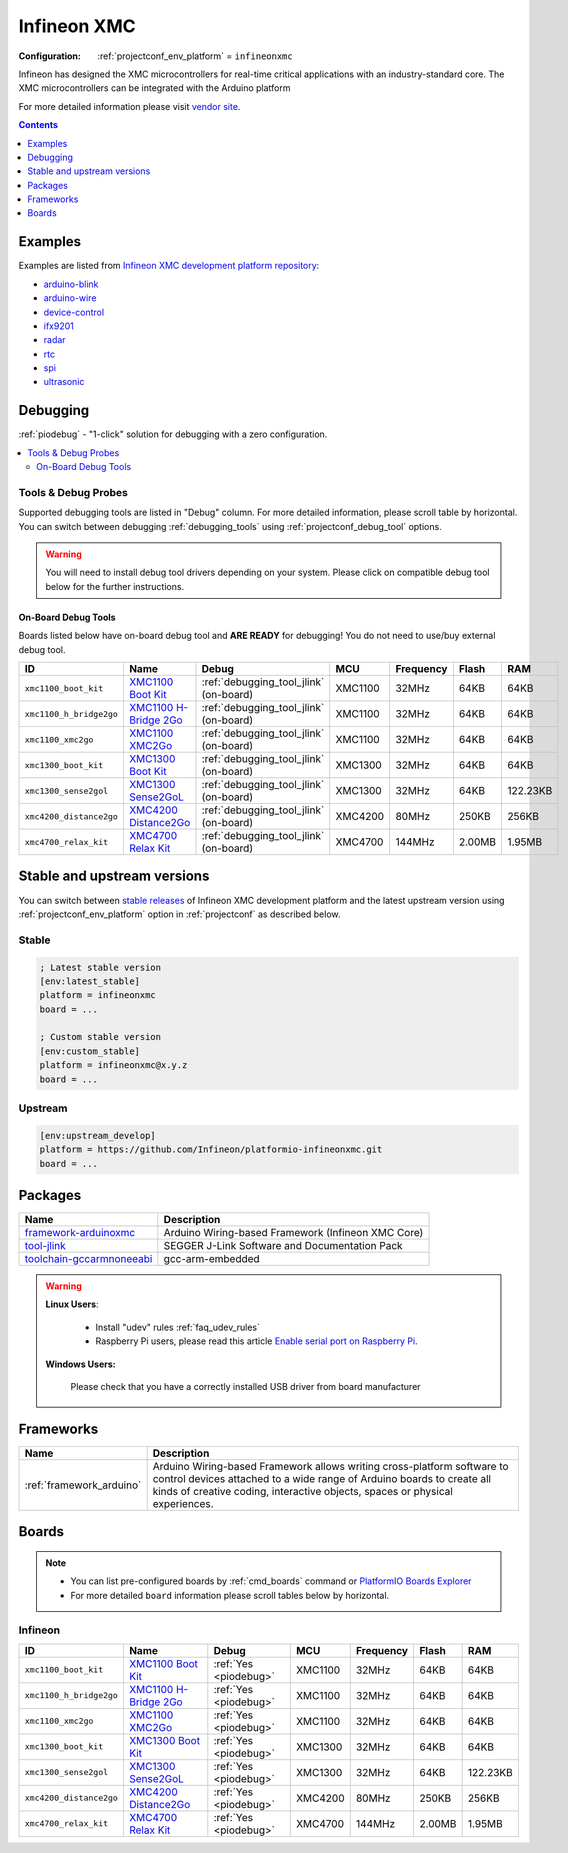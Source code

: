 ..  Copyright (c) 2014-present PlatformIO <contact@platformio.org>
    Licensed under the Apache License, Version 2.0 (the "License");
    you may not use this file except in compliance with the License.
    You may obtain a copy of the License at
       http://www.apache.org/licenses/LICENSE-2.0
    Unless required by applicable law or agreed to in writing, software
    distributed under the License is distributed on an "AS IS" BASIS,
    WITHOUT WARRANTIES OR CONDITIONS OF ANY KIND, either express or implied.
    See the License for the specific language governing permissions and
    limitations under the License.

.. _platform_infineonxmc:

Infineon XMC
============

:Configuration:
  :ref:`projectconf_env_platform` = ``infineonxmc``

Infineon has designed the XMC microcontrollers for real-time critical applications with an industry-standard core. The XMC microcontrollers can be integrated with the Arduino platform

For more detailed information please visit `vendor site <https://www.infineon.com?utm_source=platformio&utm_medium=docs>`_.

.. contents:: Contents
    :local:
    :depth: 1


Examples
--------

Examples are listed from `Infineon XMC development platform repository <https://github.com/Infineon/platformio-infineonxmc/tree/master/examples?utm_source=platformio&utm_medium=docs>`_:

* `arduino-blink <https://github.com/Infineon/platformio-infineonxmc/tree/master/examples/arduino-blink?utm_source=platformio&utm_medium=docs>`_
* `arduino-wire <https://github.com/Infineon/platformio-infineonxmc/tree/master/examples/arduino-wire?utm_source=platformio&utm_medium=docs>`_
* `device-control <https://github.com/Infineon/platformio-infineonxmc/tree/master/examples/device-control?utm_source=platformio&utm_medium=docs>`_
* `ifx9201 <https://github.com/Infineon/platformio-infineonxmc/tree/master/examples/ifx9201?utm_source=platformio&utm_medium=docs>`_
* `radar <https://github.com/Infineon/platformio-infineonxmc/tree/master/examples/radar?utm_source=platformio&utm_medium=docs>`_
* `rtc <https://github.com/Infineon/platformio-infineonxmc/tree/master/examples/rtc?utm_source=platformio&utm_medium=docs>`_
* `spi <https://github.com/Infineon/platformio-infineonxmc/tree/master/examples/spi?utm_source=platformio&utm_medium=docs>`_
* `ultrasonic <https://github.com/Infineon/platformio-infineonxmc/tree/master/examples/ultrasonic?utm_source=platformio&utm_medium=docs>`_

Debugging
---------

:ref:`piodebug` - "1-click" solution for debugging with a zero configuration.

.. contents::
    :local:


Tools & Debug Probes
~~~~~~~~~~~~~~~~~~~~

Supported debugging tools are listed in "Debug" column. For more detailed
information, please scroll table by horizontal.
You can switch between debugging :ref:`debugging_tools` using
:ref:`projectconf_debug_tool` options.

.. warning::
    You will need to install debug tool drivers depending on your system.
    Please click on compatible debug tool below for the further instructions.


On-Board Debug Tools
^^^^^^^^^^^^^^^^^^^^

Boards listed below have on-board debug tool and **ARE READY** for debugging!
You do not need to use/buy external debug tool.


.. list-table::
    :header-rows:  1

    * - ID
      - Name
      - Debug
      - MCU
      - Frequency
      - Flash
      - RAM
    * - ``xmc1100_boot_kit``
      - `XMC1100 Boot Kit <https://www.infineon.com?utm_source=platformio&utm_medium=docs>`_
      - :ref:`debugging_tool_jlink` (on-board)
      - XMC1100
      - 32MHz
      - 64KB
      - 64KB
    * - ``xmc1100_h_bridge2go``
      - `XMC1100 H-Bridge 2Go <https://www.infineon.com?utm_source=platformio&utm_medium=docs>`_
      - :ref:`debugging_tool_jlink` (on-board)
      - XMC1100
      - 32MHz
      - 64KB
      - 64KB
    * - ``xmc1100_xmc2go``
      - `XMC1100 XMC2Go <https://www.infineon.com?utm_source=platformio&utm_medium=docs>`_
      - :ref:`debugging_tool_jlink` (on-board)
      - XMC1100
      - 32MHz
      - 64KB
      - 64KB
    * - ``xmc1300_boot_kit``
      - `XMC1300 Boot Kit <https://www.infineon.com?utm_source=platformio&utm_medium=docs>`_
      - :ref:`debugging_tool_jlink` (on-board)
      - XMC1300
      - 32MHz
      - 64KB
      - 64KB
    * - ``xmc1300_sense2gol``
      - `XMC1300 Sense2GoL <https://www.infineon.com?utm_source=platformio&utm_medium=docs>`_
      - :ref:`debugging_tool_jlink` (on-board)
      - XMC1300
      - 32MHz
      - 64KB
      - 122.23KB
    * - ``xmc4200_distance2go``
      - `XMC4200 Distance2Go <https://www.infineon.com?utm_source=platformio&utm_medium=docs>`_
      - :ref:`debugging_tool_jlink` (on-board)
      - XMC4200
      - 80MHz
      - 250KB
      - 256KB
    * - ``xmc4700_relax_kit``
      - `XMC4700 Relax Kit <https://www.infineon.com?utm_source=platformio&utm_medium=docs>`_
      - :ref:`debugging_tool_jlink` (on-board)
      - XMC4700
      - 144MHz
      - 2.00MB
      - 1.95MB


Stable and upstream versions
----------------------------

You can switch between `stable releases <https://github.com/Infineon/platformio-infineonxmc/releases>`__
of Infineon XMC development platform and the latest upstream version using
:ref:`projectconf_env_platform` option in :ref:`projectconf` as described below.

Stable
~~~~~~

.. code-block:: ini

    ; Latest stable version
    [env:latest_stable]
    platform = infineonxmc
    board = ...

    ; Custom stable version
    [env:custom_stable]
    platform = infineonxmc@x.y.z
    board = ...

Upstream
~~~~~~~~

.. code-block:: ini

    [env:upstream_develop]
    platform = https://github.com/Infineon/platformio-infineonxmc.git
    board = ...


Packages
--------

.. list-table::
    :header-rows:  1

    * - Name
      - Description

    * - `framework-arduinoxmc <https://github.com/Infineon/XMC-for-Arduino?utm_source=platformio&utm_medium=docs>`__
      - Arduino Wiring-based Framework (Infineon XMC Core)

    * - `tool-jlink <https://www.segger.com/downloads/jlink/?utm_source=platformio&utm_medium=docs>`__
      - SEGGER J-Link Software and Documentation Pack

    * - `toolchain-gccarmnoneeabi <https://launchpad.net/gcc-arm-embedded?utm_source=platformio&utm_medium=docs>`__
      - gcc-arm-embedded

.. warning::
    **Linux Users**:

        * Install "udev" rules :ref:`faq_udev_rules`
        * Raspberry Pi users, please read this article
          `Enable serial port on Raspberry Pi <https://hallard.me/enable-serial-port-on-raspberry-pi/>`__.


    **Windows Users:**

        Please check that you have a correctly installed USB driver from board
        manufacturer


Frameworks
----------
.. list-table::
    :header-rows:  1

    * - Name
      - Description

    * - :ref:`framework_arduino`
      - Arduino Wiring-based Framework allows writing cross-platform software to control devices attached to a wide range of Arduino boards to create all kinds of creative coding, interactive objects, spaces or physical experiences.

Boards
------

.. note::
    * You can list pre-configured boards by :ref:`cmd_boards` command or
      `PlatformIO Boards Explorer <https://platformio.org/boards>`_
    * For more detailed ``board`` information please scroll tables below by
      horizontal.

Infineon
~~~~~~~~

.. list-table::
    :header-rows:  1

    * - ID
      - Name
      - Debug
      - MCU
      - Frequency
      - Flash
      - RAM
    * - ``xmc1100_boot_kit``
      - `XMC1100 Boot Kit <https://www.infineon.com?utm_source=platformio&utm_medium=docs>`_
      - :ref:`Yes <piodebug>`
      - XMC1100
      - 32MHz
      - 64KB
      - 64KB
    * - ``xmc1100_h_bridge2go``
      - `XMC1100 H-Bridge 2Go <https://www.infineon.com?utm_source=platformio&utm_medium=docs>`_
      - :ref:`Yes <piodebug>`
      - XMC1100
      - 32MHz
      - 64KB
      - 64KB
    * - ``xmc1100_xmc2go``
      - `XMC1100 XMC2Go <https://www.infineon.com?utm_source=platformio&utm_medium=docs>`_
      - :ref:`Yes <piodebug>`
      - XMC1100
      - 32MHz
      - 64KB
      - 64KB
    * - ``xmc1300_boot_kit``
      - `XMC1300 Boot Kit <https://www.infineon.com?utm_source=platformio&utm_medium=docs>`_
      - :ref:`Yes <piodebug>`
      - XMC1300
      - 32MHz
      - 64KB
      - 64KB
    * - ``xmc1300_sense2gol``
      - `XMC1300 Sense2GoL <https://www.infineon.com?utm_source=platformio&utm_medium=docs>`_
      - :ref:`Yes <piodebug>`
      - XMC1300
      - 32MHz
      - 64KB
      - 122.23KB
    * - ``xmc4200_distance2go``
      - `XMC4200 Distance2Go <https://www.infineon.com?utm_source=platformio&utm_medium=docs>`_
      - :ref:`Yes <piodebug>`
      - XMC4200
      - 80MHz
      - 250KB
      - 256KB
    * - ``xmc4700_relax_kit``
      - `XMC4700 Relax Kit <https://www.infineon.com?utm_source=platformio&utm_medium=docs>`_
      - :ref:`Yes <piodebug>`
      - XMC4700
      - 144MHz
      - 2.00MB
      - 1.95MB
